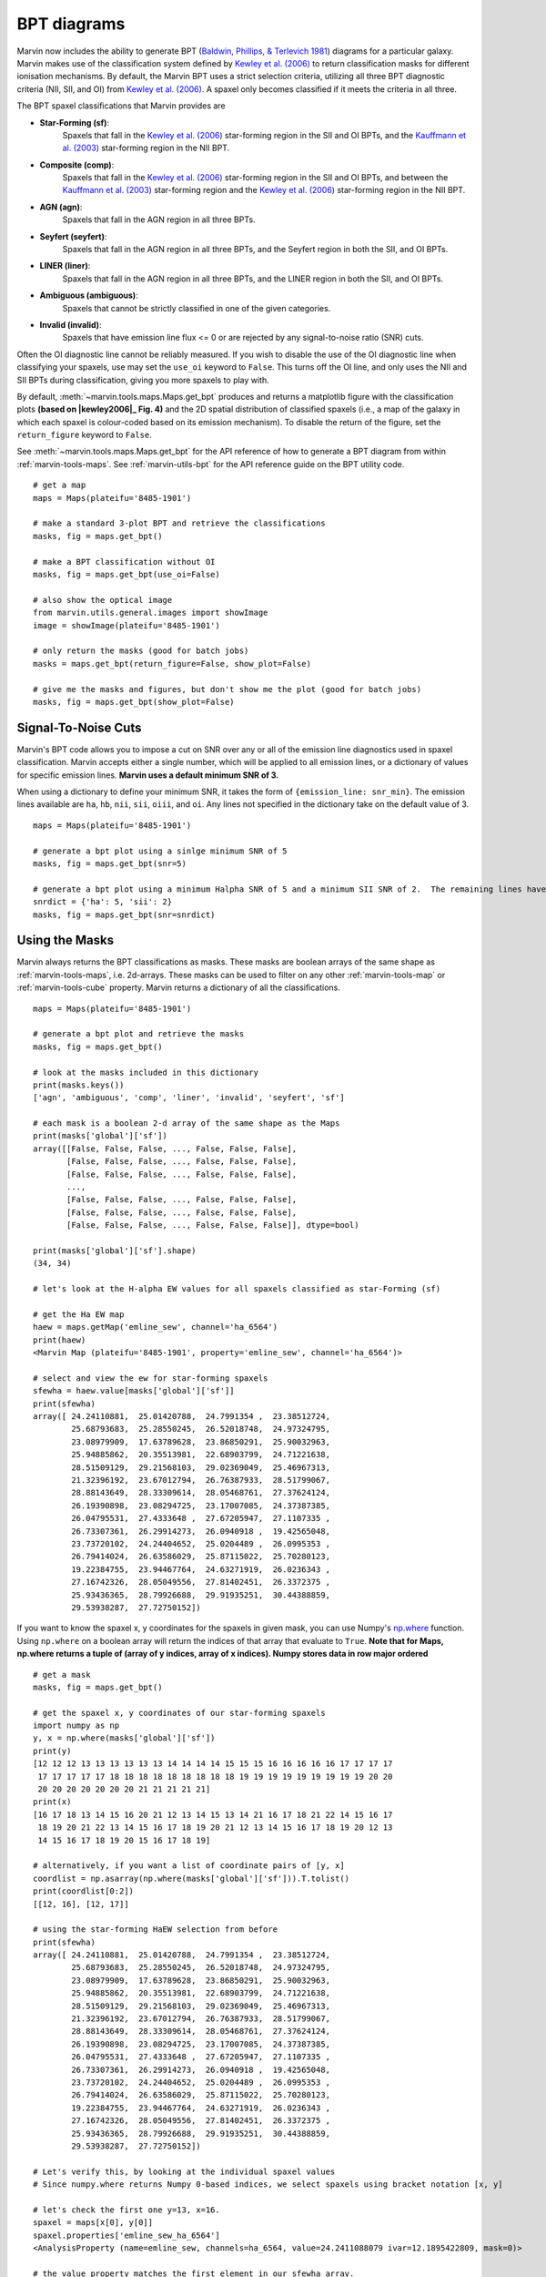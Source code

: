 .. _marvin-bpt:

BPT diagrams
============

Marvin now includes the ability to generate BPT (`Baldwin, Phillips, & Terlevich 1981 <https://ui.adsabs.harvard.edu/#abs/1981PASP...93....5B/abstract>`_) diagrams for a particular galaxy.  Marvin makes use of the classification system defined by |kewley2006|_  to return classification masks for different ionisation mechanisms.  By default, the Marvin BPT uses a strict selection criteria, utilizing all three BPT diagnostic criteria (NII, SII, and OI) from |kewley2006|_.  A spaxel only becomes classified if it meets the criteria in all three.

The BPT spaxel classifications that Marvin provides are

* **Star-Forming (sf)**:
    Spaxels that fall in the |kewley2006|_ star-forming region in the SII and OI BPTs, and the |kauffmann2003|_ star-forming region in the NII BPT.

* **Composite (comp)**:
    Spaxels that fall in the |kewley2006|_ star-forming region in the SII and OI BPTs, and between the |kauffmann2003|_ star-forming region and the |kewley2006|_ star-forming region in the NII BPT.

* **AGN (agn)**:
    Spaxels that fall in the AGN region in all three BPTs.

* **Seyfert (seyfert)**:
    Spaxels that fall in the AGN region in all three BPTs, and the Seyfert region in both the SII, and OI BPTs.

* **LINER (liner)**:
    Spaxels that fall in the AGN region in all three BPTs, and the LINER region in both the SII, and OI BPTs.

* **Ambiguous (ambiguous)**:
    Spaxels that cannot be strictly classified in one of the given categories.

* **Invalid (invalid)**:
    Spaxels that have emission line flux <= 0 or are rejected by any signal-to-noise ratio (SNR) cuts.

Often the OI diagnostic line cannot be reliably measured.  If you wish to disable the use of the OI diagnostic line when classifying your spaxels, use may set the ``use_oi`` keyword to ``False``.  This turns off the OI line, and only uses the NII and SII BPTs during classification, giving you more spaxels to play with.

By default, :meth:`~marvin.tools.maps.Maps.get_bpt` produces and returns a matplotlib figure with the classification plots **(based on |kewley2006|_ Fig. 4)** and the 2D spatial distribution of classified spaxels (i.e., a map of the galaxy in which each spaxel is colour-coded based on its emission mechanism).  To disable the return of the figure, set the ``return_figure`` keyword to ``False``.

See :meth:`~marvin.tools.maps.Maps.get_bpt` for the API reference of how to generate a BPT diagram from within :ref:`marvin-tools-maps`.  See :ref:`marvin-utils-bpt` for the API reference guide on the BPT utility code.

::

    # get a map
    maps = Maps(plateifu='8485-1901')

    # make a standard 3-plot BPT and retrieve the classifications
    masks, fig = maps.get_bpt()

    # make a BPT classification without OI
    masks, fig = maps.get_bpt(use_oi=False)

    # also show the optical image
    from marvin.utils.general.images import showImage
    image = showImage(plateifu='8485-1901')

    # only return the masks (good for batch jobs)
    masks = maps.get_bpt(return_figure=False, show_plot=False)

    # give me the masks and figures, but don't show me the plot (good for batch jobs)
    masks, fig = maps.get_bpt(show_plot=False)

Signal-To-Noise Cuts
--------------------

Marvin's BPT code allows you to impose a cut on SNR over any or all of the emission line diagnostics used in spaxel classification.  Marvin accepts either a single number, which will be applied to all emission lines, or a dictionary of values for specific emission lines.  **Marvin uses a default minimum SNR of 3.**

When using a dictionary to define your minimum SNR, it takes the form of ``{emission_line: snr_min}``.  The emission lines available are ``ha``, ``hb``, ``nii``, ``sii``, ``oiii``, and ``oi``.  Any lines not specified in the dictionary take on the default value of 3.

::

    maps = Maps(plateifu='8485-1901')

    # generate a bpt plot using a sinlge minimum SNR of 5
    masks, fig = maps.get_bpt(snr=5)

    # generate a bpt plot using a minimum Halpha SNR of 5 and a minimum SII SNR of 2.  The remaining lines have minimum SNRs of 3.
    snrdict = {'ha': 5, 'sii': 2}
    masks, fig = maps.get_bpt(snr=snrdict)

Using the Masks
---------------

Marvin always returns the BPT classifications as masks.  These masks are boolean arrays of the same shape as :ref:`marvin-tools-maps`, i.e. 2d-arrays. These masks can be used to filter on any other :ref:`marvin-tools-map` or :ref:`marvin-tools-cube` property.  Marvin returns a dictionary of all the classifications.

::

    maps = Maps(plateifu='8485-1901')

    # generate a bpt plot and retrieve the masks
    masks, fig = maps.get_bpt()

    # look at the masks included in this dictionary
    print(masks.keys())
    ['agn', 'ambiguous', 'comp', 'liner', 'invalid', 'seyfert', 'sf']

    # each mask is a boolean 2-d array of the same shape as the Maps
    print(masks['global']['sf'])
    array([[False, False, False, ..., False, False, False],
           [False, False, False, ..., False, False, False],
           [False, False, False, ..., False, False, False],
           ...,
           [False, False, False, ..., False, False, False],
           [False, False, False, ..., False, False, False],
           [False, False, False, ..., False, False, False]], dtype=bool)

    print(masks['global']['sf'].shape)
    (34, 34)

    # let's look at the H-alpha EW values for all spaxels classified as star-Forming (sf)

    # get the Ha EW map
    haew = maps.getMap('emline_sew', channel='ha_6564')
    print(haew)
    <Marvin Map (plateifu='8485-1901', property='emline_sew', channel='ha_6564')>

    # select and view the ew for star-forming spaxels
    sfewha = haew.value[masks['global']['sf']]
    print(sfewha)
    array([ 24.24110881,  25.01420788,  24.7991354 ,  23.38512724,
            25.68793683,  25.28550245,  26.52018748,  24.97324795,
            23.08979909,  17.63789628,  23.86850291,  25.90032963,
            25.94885862,  20.35513981,  22.68903799,  24.71221638,
            28.51509129,  29.21568103,  29.02369049,  25.46967313,
            21.32396192,  23.67012794,  26.76387933,  28.51799067,
            28.88143649,  28.33309614,  28.05468761,  27.37624124,
            26.19390898,  23.08294725,  23.17007085,  24.37387385,
            26.04795531,  27.4333648 ,  27.67205947,  27.1107335 ,
            26.73307361,  26.29914273,  26.0940918 ,  19.42565048,
            23.73720102,  24.24404652,  25.0204489 ,  26.0995353 ,
            26.79414024,  26.63586029,  25.87115022,  25.70280123,
            19.22384755,  23.94467764,  24.63271919,  26.0236343 ,
            27.16742326,  28.05049556,  27.81402451,  26.3372375 ,
            25.93436365,  28.79926688,  29.91935251,  30.44388859,
            29.53938287,  27.72750152])

If you want to know the spaxel x, y coordinates for the spaxels in given mask, you can use Numpy's `np.where <https://docs.scipy.org/doc/numpy/reference/generated/numpy.where.html>`_ function.  Using ``np.where`` on a boolean array will return the indices of that array that evaluate to ``True``. **Note that for Maps, np.where returns a tuple of (array of y indices, array of x indices). Numpy stores data in row major ordered**

::

    # get a mask
    masks, fig = maps.get_bpt()

    # get the spaxel x, y coordinates of our star-forming spaxels
    import numpy as np
    y, x = np.where(masks['global']['sf'])
    print(y)
    [12 12 12 13 13 13 13 13 13 14 14 14 14 15 15 15 16 16 16 16 16 17 17 17 17
     17 17 17 17 17 18 18 18 18 18 18 18 18 18 19 19 19 19 19 19 19 19 19 20 20
     20 20 20 20 20 20 20 21 21 21 21 21]
    print(x)
    [16 17 18 13 14 15 16 20 21 12 13 14 15 13 14 21 16 17 18 21 22 14 15 16 17
     18 19 20 21 22 13 14 15 16 17 18 19 20 21 12 13 14 15 16 17 18 19 20 12 13
     14 15 16 17 18 19 20 15 16 17 18 19]

    # alternatively, if you want a list of coordinate pairs of [y, x]
    coordlist = np.asarray(np.where(masks['global']['sf'])).T.tolist()
    print(coordlist[0:2])
    [[12, 16], [12, 17]]

    # using the star-forming HaEW selection from before
    print(sfewha)
    array([ 24.24110881,  25.01420788,  24.7991354 ,  23.38512724,
            25.68793683,  25.28550245,  26.52018748,  24.97324795,
            23.08979909,  17.63789628,  23.86850291,  25.90032963,
            25.94885862,  20.35513981,  22.68903799,  24.71221638,
            28.51509129,  29.21568103,  29.02369049,  25.46967313,
            21.32396192,  23.67012794,  26.76387933,  28.51799067,
            28.88143649,  28.33309614,  28.05468761,  27.37624124,
            26.19390898,  23.08294725,  23.17007085,  24.37387385,
            26.04795531,  27.4333648 ,  27.67205947,  27.1107335 ,
            26.73307361,  26.29914273,  26.0940918 ,  19.42565048,
            23.73720102,  24.24404652,  25.0204489 ,  26.0995353 ,
            26.79414024,  26.63586029,  25.87115022,  25.70280123,
            19.22384755,  23.94467764,  24.63271919,  26.0236343 ,
            27.16742326,  28.05049556,  27.81402451,  26.3372375 ,
            25.93436365,  28.79926688,  29.91935251,  30.44388859,
            29.53938287,  27.72750152])

    # Let's verify this, by looking at the individual spaxel values
    # Since numpy.where returns Numpy 0-based indices, we select spaxels using bracket notation [x, y]

    # let's check the first one y=13, x=16.
    spaxel = maps[x[0], y[0]]
    spaxel.properties['emline_sew_ha_6564']
    <AnalysisProperty (name=emline_sew, channels=ha_6564, value=24.2411088079 ivar=12.1895422809, mask=0)>

    # the value property matches the first element in our sfewha array.
    # Let's check the 2nd one at y=16, x=16
    spaxel = maps[x[1], y[1]]
    <AnalysisProperty (name=emline_sew, channels=ha_6564, value=25.0142078759 ivar=9.57522199793, mask=0)>

    # It matches!

If you want to examine the emission-line ratios up close for spaxels in a given mask, you can do so easily using the rest of the Marvin :ref:`marvin-tools-maps`

::

    # get a mask
    masks, fig = maps.get_bpt()

    # get the nii_to_ha emission-line map
    niihamap = maps.getMapRatio('emline_gflux', 'nii_6585', 'ha_6564')

    # we need Numpy to take the log.  Let's look at the nii_to_ha values for the star-forming spaxels
    import numpy as np
    print(np.log10(niihamap.value)[masks['global']['sf']])
    array([-0.36584288, -0.36719094, -0.35660012, -0.4014837 , -0.40940271,
           -0.38925928, -0.37854384, -0.37854133, -0.3702414 , -0.35243334,
           -0.4063151 , -0.40700583, -0.37816566, -0.32691184, -0.33938829,
           -0.38954354, -0.39481861, -0.39354811, -0.39014752, -0.38456884,
           -0.36997772, -0.34816849, -0.38874181, -0.40622432, -0.4031055 ,
           -0.39180703, -0.38927489, -0.38439859, -0.3867139 , -0.37030788,
           -0.36343103, -0.36707432, -0.38794217, -0.39947496, -0.39955753,
           -0.39139759, -0.38655966, -0.38414232, -0.3820709 , -0.33771159,
           -0.37821421, -0.36919585, -0.375137  , -0.38745702, -0.39792523,
           -0.39382841, -0.38583616, -0.38413919, -0.33190377, -0.38916062,
           -0.38345063, -0.38779218, -0.39944001, -0.4123838 , -0.40705238,
           -0.39332287, -0.38851668, -0.41152218, -0.41904352, -0.42121039,
           -0.4120694 , -0.39626994])

    # how about the ambiguous spaxels?
    print(np.log10(niihamap.value)[masks['global']['ambiguous']])
    array([-0.22995676, -0.3285372 , -0.35113382, -0.36632009, -0.32398985,
           -0.28100636, -0.26962523, -0.27915169])

Ambiguous Spaxels
-----------------




Modifying the Plot
------------------

Once you return the BPT figure, you are free to modify it anyway you like.


Things to Try
-------------

Now that you know about Marvin's BPT, try to do these things

* For a given BPT mask, compute an average spectrum using Marvin Spaxel and the BPT spaxel coordinates.

Did you do them? :) Now you can contribute your code into Marvin for others to use.  Hurray!



.. |kewley2006| replace:: Kewley et al. (2006)
.. _kewley2006: https://ui.adsabs.harvard.edu/#abs/2006MNRAS.372..961K/abstract

.. |kauffmann2003| replace:: Kauffmann et al. (2003)
.. _kauffmann2003: https://ui.adsabs.harvard.edu/#abs/2003MNRAS.346.1055K/abstract
